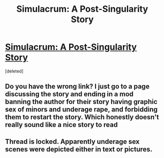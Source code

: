 #+TITLE: Simulacrum: A Post-Singularity Story

* [[http://forums.spacebattles.com/threads/simulacrum-a-post-singularity-story.279384/][Simulacrum: A Post-Singularity Story]]
:PROPERTIES:
:Score: 1
:DateUnix: 1409429133.0
:DateShort: 2014-Aug-31
:END:
[deleted]


** Do you have the wrong link? I just go to a page discussing the story and ending in a mod banning the author for their story having graphic sex of minors and underage rape, and forbidding them to restart the story. Which honestly doesn't really sound like a nice story to read
:PROPERTIES:
:Author: Zephyr1011
:Score: 1
:DateUnix: 1409430394.0
:DateShort: 2014-Aug-31
:END:


** Thread is locked. Apparently underage sex scenes were depicted either in text or pictures.
:PROPERTIES:
:Author: rationalidurr
:Score: 1
:DateUnix: 1409430417.0
:DateShort: 2014-Aug-31
:END:
